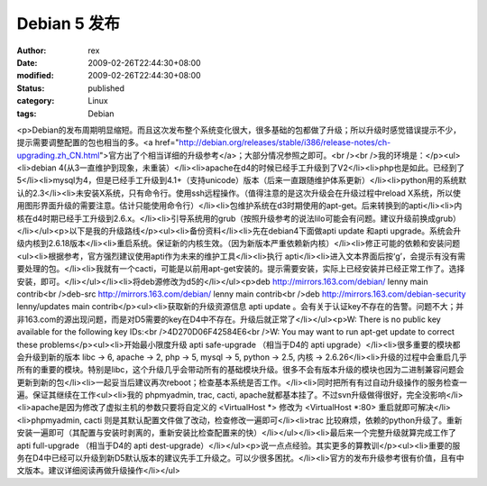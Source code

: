 
Debian 5 发布
######################


:author: rex
:date: 2009-02-26T22:44:30+08:00
:modified: 2009-02-26T22:44:30+08:00
:status: published
:category: Linux
:tags: Debian


<p>Debian的发布周期明显缩短。而且这次发布整个系统变化很大，很多基础的包都做了升级；所以升级时感觉错误提示不少，提示需要调整配置的包也相当的多。<a href="http://debian.org/releases/stable/i386/release-notes/ch-upgrading.zh_CN.html">官方出了个相当详细的升级参考</a>；大部分情况参照之即可。<br /><br />我的环境是：</p><ul><li>debian 4(从3一直维护到现象，未重装）</li><li>apache在d4的时候已经手工升级到了V2</li><li>php也是如此。已经到了5</li><li>mysql为4，但是已经手工升级到4.1+（支持unicode）版本（后来一直跟随维护体系更新）</li><li>python用的系统默认的2.3</li><li>未安装X系统，只有命令行。使用ssh远程操作。（值得注意的是这次升级会在升级过程中reload X系统，所以使用图形界面升级的需要注意。估计只能使用命令行）</li><li>包维护系统在d3时期使用的apt-get。后来转换到的apti</li><li>内核在d4时期已经手工升级到2.6.x。</li><li>引导系统用的grub（按照升级参考的说法lilo可能会有问题。建议升级前换成grub）</li></ul><p>以下是我的升级路线</p><ul><li>备份资料</li><li>先在debian4下面做apti update 和apti upgrade。系统会升级内核到2.6.18版本</li><li>重启系统。保证新的内核生效。（因为新版本严重依赖新内核）</li><li>修正可能的依赖和安装问题<ul><li>根据参考，官方强烈建议使用apti作为未来的维护工具</li><li>执行 apti</li><li>进入文本界面后按‘g’，会提示有没有需要处理的包。</li><li>我就有一个cacti，可能是以前用apt-get安装的。提示需要安装，实际上已经安装并已经正常工作了。选择安装，即可。</li></ul></li><li>将deb源修改为d5的</li></ul><p>deb http://mirrors.163.com/debian/ lenny main contrib<br />deb-src http://mirrors.163.com/debian/ lenny main contrib<br />deb http://mirrors.163.com/debian-security lenny/updates main contrib</p><ul><li>获取新的升级资源信息 apti update 。会有关于认证key不存在的告警。问题不大；并非163.com的源出现问题，而是对D5需要的key在D4中不存在。升级后就正常了</li></ul><p>W: There is no public key available for the following key IDs:<br />4D270D06F42584E6<br />W: You may want to run apt-get update to correct these problems</p><ul><li>开始最小限度升级 apti safe-upgrade （相当于D4的 apti upgrade）</li><li>很多重要的模块都会升级到新的版本 libc -> 6, apache -> 2, php -> 5, mysql -> 5, python -> 2.5, 内核 -> 2.6.26</li><li>升级的过程中会重启几乎所有的重要的模块。特别是libc，这个升级几乎会带动所有的基础模块升级。很多不会有版本升级的模块也因为二进制兼容问题会更新到新的包</li><li>一起妥当后建议再次reboot；检查基本系统是否工作。</li><li>同时把所有有过自动升级操作的服务检查一遍。保证其继续在工作<ul><li>我的 phpmyadmin, trac, cacti, apache就都基本挂了。不过svn升级做得很好，完全没影响</li><li>apache是因为修改了虚拟主机的参数只要将自定义的 <VirtualHost *> 修改为 <VirtualHost *:80> 重启就即可解决</li><li>phpmyadmin, cacti 则是其默认配置文件做了改动，检查修改一遍即可</li><li>trac 比较麻烦，依赖的python升级了。重新安装一遍即可（其配置与安装时剥离的，重新安装比检查配置来的快）</li></ul></li><li>最后来一个完整升级就算完成工作了 apti full-upgrade （相当于D4的 apti dest-upgrade）</li></ul><p>说一点点经验。其实更多的算教训</p><ul><li>重要的服务在D4中已经可以升级到新D5默认版本的建议先手工升级之。可以少很多困扰。</li><li>官方的发布升级参考很有价值，且有中文版本。建议详细阅读再做升级操作</li></ul>
